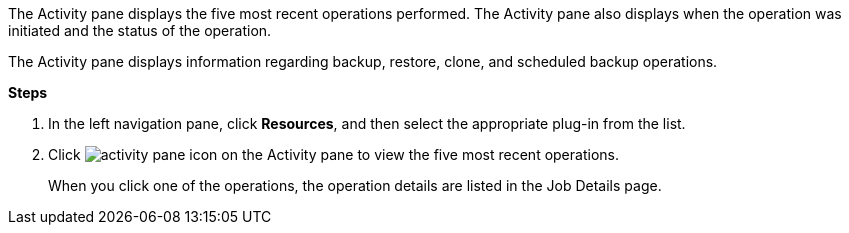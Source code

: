 The Activity pane displays the five most recent operations performed. The Activity pane also displays when the operation was initiated and the status of the operation.

The Activity pane displays information regarding backup, restore, clone, and scheduled backup operations.

*Steps*

. In the left navigation pane, click *Resources*, and then select the appropriate plug-in from the list.
. Click image:../media/activity_pane_icon.gif[] on the Activity pane to view the five most recent operations.
+
When you click one of the operations, the operation details are listed in the Job Details page.
